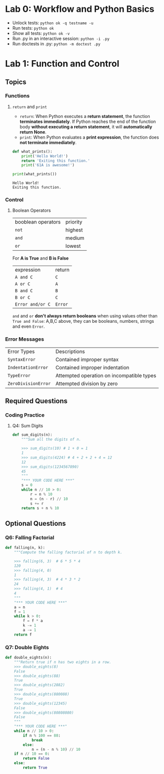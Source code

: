 * Lab 0: Workflow and Python Basics
  - Unlock tests: ~python ok -q testname -u~
  - Run tests: ~python ok~
  - Show all tests: ~python ok -v~ 
  - Run .py in an interactive session: ~python -i .py~
  - Run doctests in .py: ~python -m doctest .py~ 
* Lab 1: Function and Control
** Topics
*** Functions
**** ~return~ and ~print~  
     - ~return~: When Python executes a *return statement*, the function *terminates immediately*. If Python reaches the end of the function body *without executing a return statement*, it will *automatically return None*.
     - ~print~: When Python evaluates a *print expression*, the function does *not terminate immediately*.
     
     #+begin_src python :results output
       def what_prints():
           print('Hello World!')
           return 'Exiting this function.'
           print('61A is awesome!')

       print(what_prints())
     #+end_src 

     #+RESULTS:
     : Hello World!
     : Exiting this function.
 
*** Control
**** Boolean Operators

     | booblean operators | priority |
     | ~not~              | highest  |
     | ~and~              | medium   |
     | ~or~               | lowest   |

     For *A is True* and *B is False*

     | expression       | return  |
     | ~A and C~        | ~C~     |
     | ~A or C~         | ~A~     |
     | ~B and C~        | ~B~     |
     | ~B or C~         | ~C~     |
     | ~Error and/or C~ | ~Error~ |
     
     ~and~ and ~or~ *don't always return booleans* when using values other than ~True and False~: A,B,C above, they can be booleans, numbers, strings and even ~Error~.
     
*** Error Messages

    | Error Types         | Descriptions                              |
    | ~SyntaxError~       | Contained improper syntax                 |
    | ~IndentationError~  | Contained improper indentation            |
    | ~TypeError~         | Attempted operation on incompatible types |
    | ~ZeroDivisionError~ | Attempted division by zero                |

** Required Questions
*** Coding Practice
**** Q4: Sum Digits

     #+begin_src python :results output
       def sum_digits(n):
           """Sum all the digits of n.

           >>> sum_digits(10) # 1 + 0 = 1
           1
           >>> sum_digits(4224) # 4 + 2 + 2 + 4 = 12
           12
           >>> sum_digits(1234567890)
           45
           """
           "*** YOUR CODE HERE ***"
           s = 0
           while n // 10 > 0:
               r = n % 10
               n = (n - r) // 10
               s += r
           return s + n % 10
     #+end_src 

** Optional Questions
*** Q6: Falling Factorial

    #+begin_src python :results output
      def falling(n, k):
          """Compute the falling factorial of n to depth k.

          >>> falling(6, 3)  # 6 * 5 * 4
          120
          >>> falling(4, 0)
          1
          >>> falling(4, 3)  # 4 * 3 * 2
          24
          >>> falling(4, 1)  # 4
          4
          """
          "*** YOUR CODE HERE ***"
          a = n
          f = 1
          while k > 0:
              f = f * a
              k -= 1
              a -= 1
          return f
    #+end_src 

*** Q7: Double Eights

    #+begin_src python :results output
      def double_eights(n):
          """Return true if n has two eights in a row.
          >>> double_eights(8)
          False
          >>> double_eights(88)
          True
          >>> double_eights(2882)
          True
          >>> double_eights(880088)
          True
          >>> double_eights(12345)
          False
          >>> double_eights(80808080)
          False
          """
          "*** YOUR CODE HERE ***"
          while n // 10 > 0:
              if n % 100 == 88:
                  break
              else:
                  n = (n - n % 10) // 10
          if n // 10 == 0:
              return False
          else:
              return True
    #+end_src 

